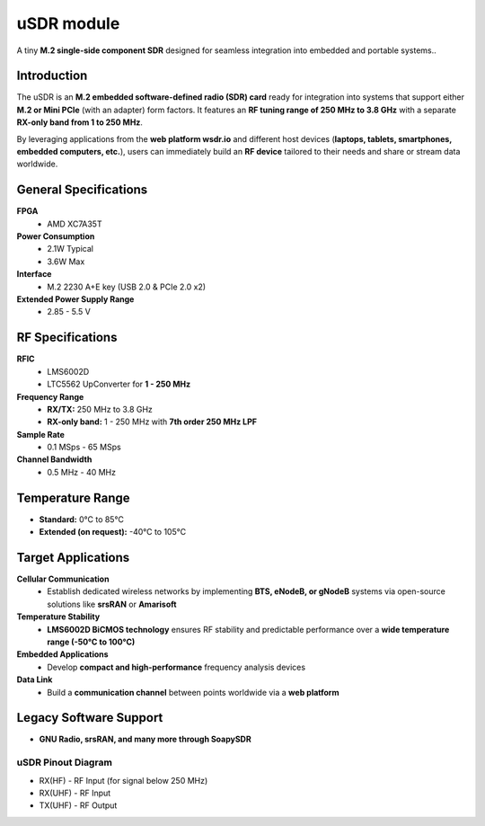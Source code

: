 ===========
uSDR module
===========

A tiny **M.2 single-side component SDR** designed for seamless integration into embedded and portable systems..


.. image:: ../_static/hw_usdr_1.jpg
   :alt: uSDR module


Introduction
============

The uSDR is an **M.2 embedded software-defined radio (SDR) card** ready for integration into systems that support either **M.2 or Mini PCIe** (with an adapter) form factors. It features an **RF tuning range of 250 MHz to 3.8 GHz** with a separate **RX-only band from 1 to 250 MHz**.  

By leveraging applications from the **web platform wsdr.io** and different host devices (**laptops, tablets, smartphones, embedded computers, etc.**), users can immediately build an **RF device** tailored to their needs and share or stream data worldwide.

General Specifications
======================

**FPGA**  
  - AMD XC7A35T  

**Power Consumption**  
  - 2.1W Typical  
  - 3.6W Max  

**Interface**  
  - M.2 2230 A+E key (USB 2.0 & PCIe 2.0 x2)  

**Extended Power Supply Range**  
  - 2.85 - 5.5 V  

RF Specifications
=================

**RFIC**  
  - LMS6002D  
  - LTC5562 UpConverter for **1 - 250 MHz**  

**Frequency Range**  
  - **RX/TX:** 250 MHz to 3.8 GHz  
  - **RX-only band:** 1 - 250 MHz with **7th order 250 MHz LPF**  

**Sample Rate**  
  - 0.1 MSps - 65 MSps  

**Channel Bandwidth**  
  - 0.5 MHz - 40 MHz  

Temperature Range
=================

- **Standard:** 0°C to 85°C  
- **Extended (on request):** -40°C to 105°C  

Target Applications
===================

**Cellular Communication**  
  - Establish dedicated wireless networks by implementing **BTS, eNodeB, or gNodeB** systems via open-source solutions like **srsRAN** or **Amarisoft**  

**Temperature Stability**  
  - **LMS6002D BiCMOS technology** ensures RF stability and predictable performance over a **wide temperature range (-50°C to 100°C)**  

**Embedded Applications**  
  - Develop **compact and high-performance** frequency analysis devices  

**Data Link**  
  - Build a **communication channel** between points worldwide via a **web platform**  

Legacy Software Support
=======================

- **GNU Radio, srsRAN, and many more through SoapySDR**  


uSDR Pinout Diagram
-------------------

.. image:: ../_static/hw_usdr_2.jpg
   :alt: uSDR Pinout Diagram

* RX(HF) - RF Input (for signal below 250 MHz)
* RX(UHF) - RF Input
* TX(UHF) - RF Output
